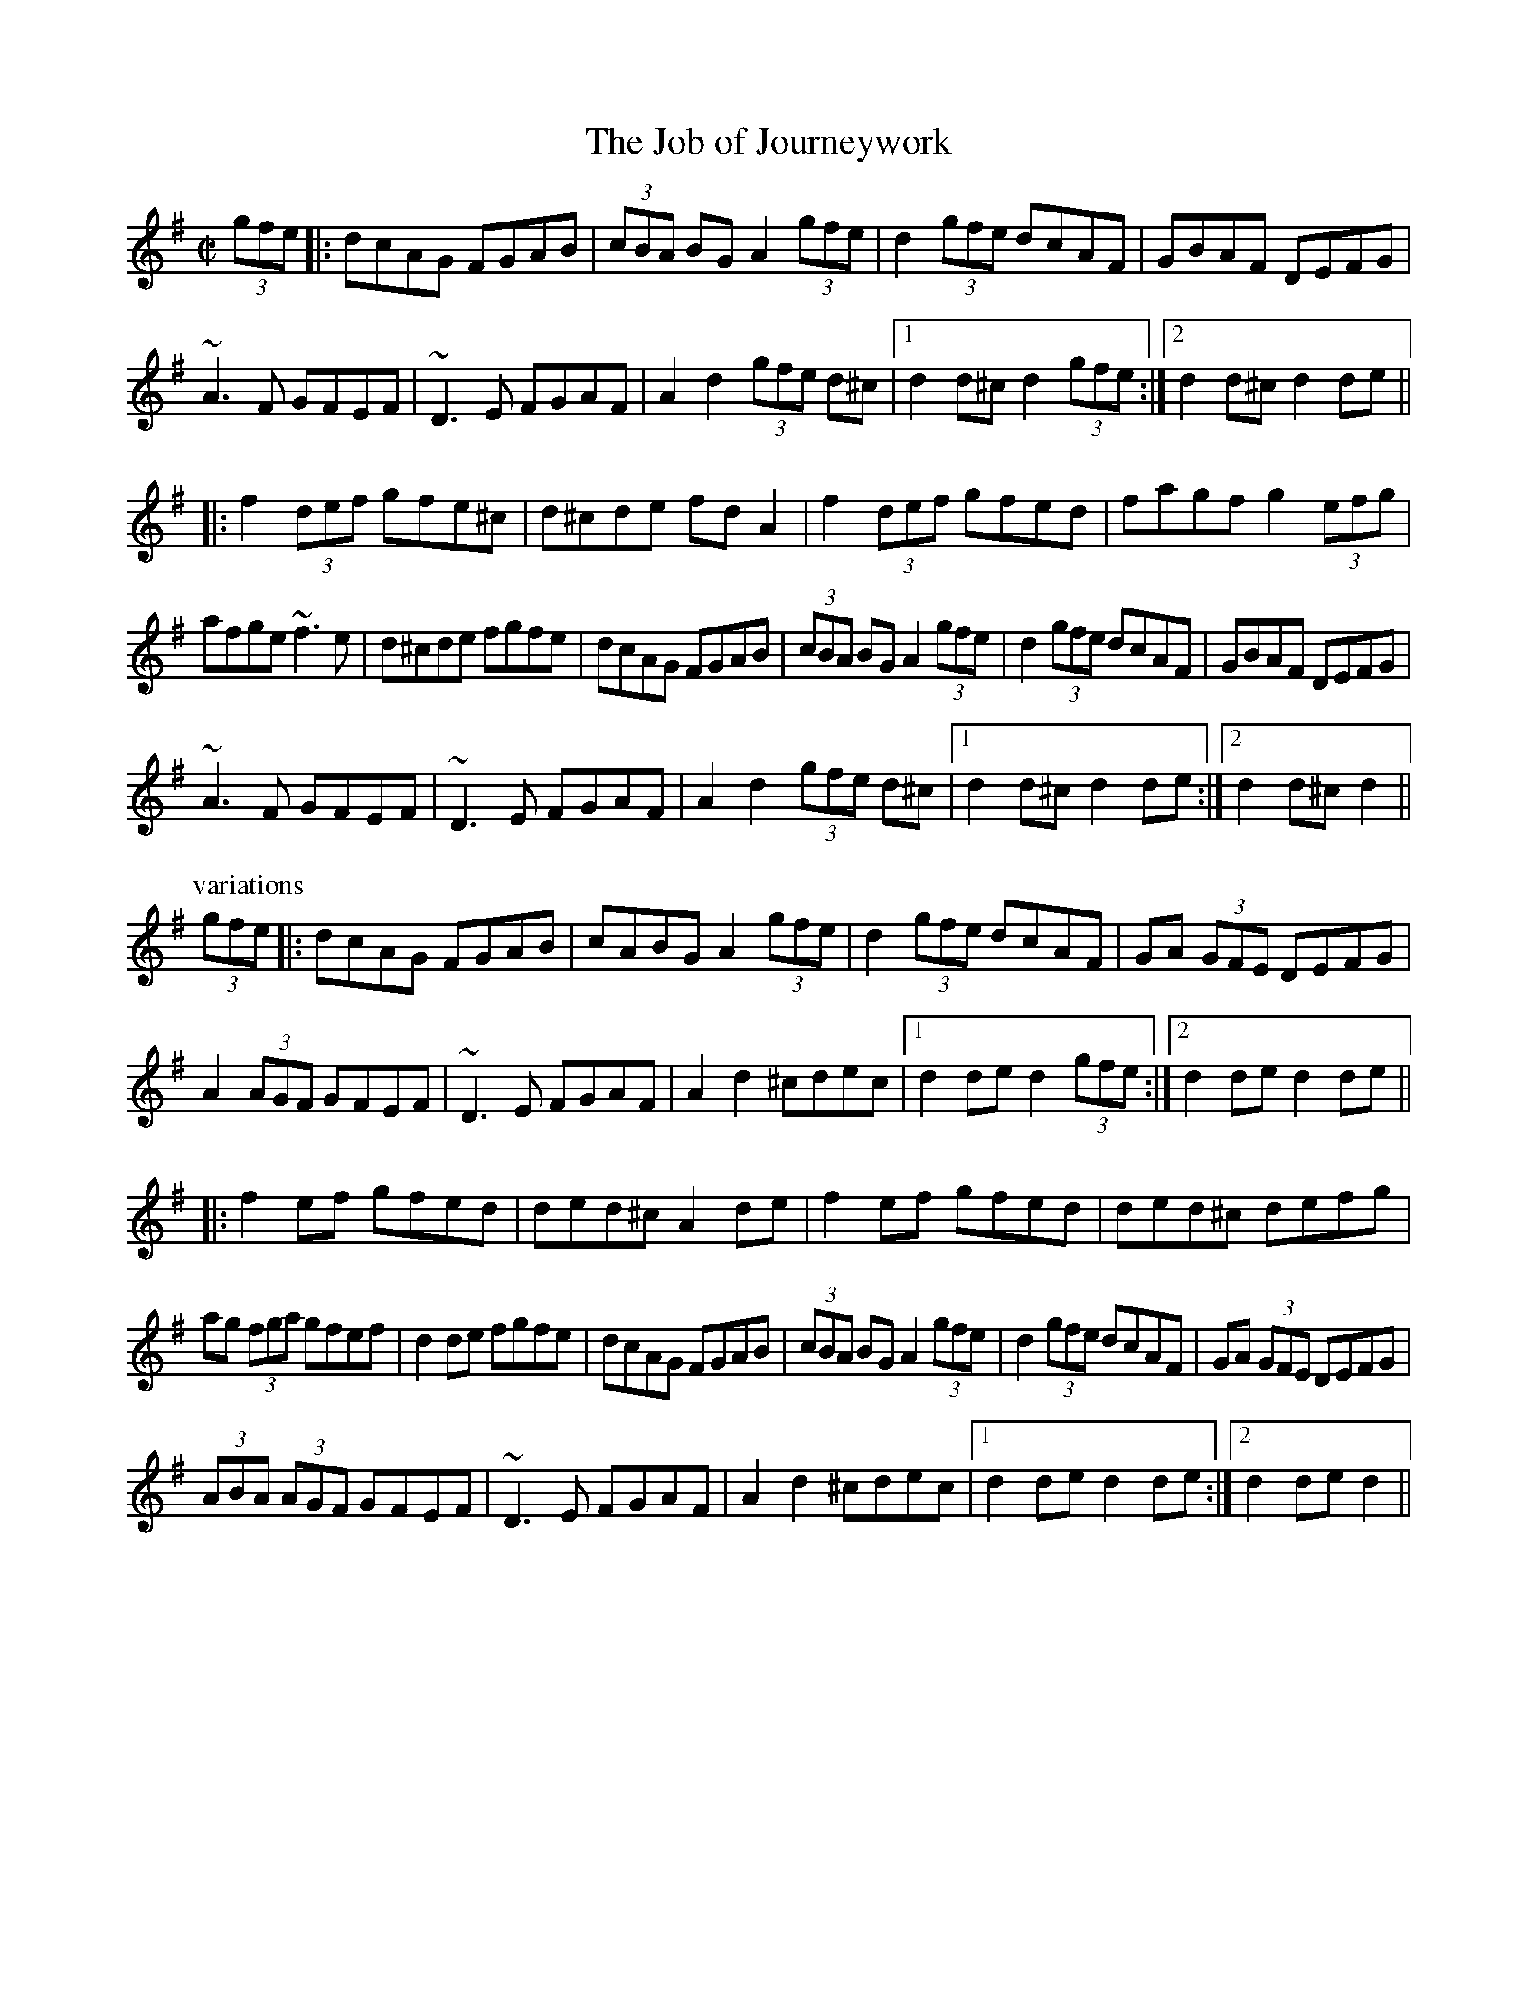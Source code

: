 

X:1
T:Job of Journeywork, The
R:set dance
Z:id:hn-setdance-1
M:C|
K:Dmix
(3gfe|:dcAG FGAB|(3cBA BG A2 (3gfe|d2 (3gfe dcAF|GBAF DEFG|
~A3F GFEF|~D3E FGAF|A2d2 (3gfe d^c|1 d2d^c d2 (3gfe:|2 d2d^c d2de||
|:f2 (3def gfe^c|d^cde fdA2|f2 (3def gfed|fagf g2 (3efg|
afge ~f3e|d^cde fgfe|dcAG FGAB|(3cBA BG A2 (3gfe|d2 (3gfe dcAF|GBAF DEFG|
~A3F GFEF|~D3E FGAF|A2d2 (3gfe d^c|1 d2d^c d2de:|2 d2d^c d2||
P:variations
(3gfe|:dcAG FGAB|cABG A2 (3gfe|d2 (3gfe dcAF|GA (3GFE DEFG|
A2 (3AGF GFEF|~D3E FGAF|A2d2 ^cdec|1 d2de d2 (3gfe:|2 d2de d2de||
|:f2ef gfed|ded^c A2de|f2ef gfed|ded^c defg|
ag (3fga gfef|d2de fgfe|dcAG FGAB|(3cBA BG A2 (3gfe|d2 (3gfe dcAF|GA (3GFE DEFG|
(3ABA (3AGF GFEF|~D3E FGAF|A2d2 ^cdec|1 d2de d2de:|2 d2de d2||

X:2
T:King of the Fairies, The
R:set dance
Z:id:hn-setdance-2
M:C|
K:Edor
B,2|EDEF GFGA|B=cBA GFGA|B2E2 EF (3GFE|FGFE D2B,2|
EDEF GFGA|BAGB d3=c|B2E2 GFED|E2ED E2:|
|:B2|efed Bdef|gagf efed|e2B2 BABc|dedc Bc (3dcB|
e2B2 Bdef|gagf efed|Bd (3efg fedf|e2ed e3f|
g3e f3d|edBc d3e|dBAF GABc|dBAF GFED|
B,2E2 EFGA|B2e2 edef|e2B2 BAGF|E2ED E2:|
P:variations
|:B,2|E2EF G2GA|B2B2 G3A|BEED EFGE|FGAF D2B,2|
EDEF GFGA|BAGB d2d=c|B2E2 GFED|E2ED E2:|
|:B2|e2e2 Bdef|gagf edef|e2B2 BABc|dedc BcdB|
e2B2 Bdef|gagf efed|Bdeg fedf|e2e2 edef|
g3e f3d|edBc d3e|dBAF GABc|dBAF GFED|
B,2E2 EFGA|B2e2 edef|e2B2 BAGF|E2ED E2:|

X:3
T:Se'an 'O Duibhir an Ghleanna
R:set dance
H:Paddy Glackin's version is missing the third bar of the second part.
H:See also mangled hornpipe version hornpipe#17
H:See also slow air#27
D:Paddy Glackin: Ceol ar an bhFidil le Paddy Glackin
D:Willie Clancy
Z:id:hn-setdance-3
M:C|
K:Dmix
de|f2ge a2ge|fde^c dcde|(3fed (3cAG A2AB|
c2cd ed (3cAG|(3AdB (3cAF G2 {A}(3GFG|A2 (3AAA A2:|
|:AB|c2AB cdef|g2ge a2ag|"this bar not in P.Glackin's version"ab (3agf g2ag|
f2fg afge|fde^c dedc|(3ABA Gc A2de|
f2ge a2ge|fde^c dcde|(3fed (3cAG A2AB|
c2cd ed (3cAG|(3AdB (3cAF G2 {A}(3GFG|A2 (3AAA A2:|
P:variations
|:de|f2~g2 abag|fd (3ed^c dcde|fd (3cAG A2AB|
cBcd ed (3cAG|Ad (3cAF G2 {A}(3GFG|A2AG A2:|
|:AB|cBAB cdef|g2 {a}(3gfg a2ag|ab (3agf g2ag|
fefg abag|(3fed e^c dcde|fd (3cAG A2de|
f2~g2 abag|fd (3ed^c dcde|fd (3cAG A2AB|
cBcd ed (3cAG|Ad (3cAF G2 {A}(3GFG|A2 {B}(3AGA A2:|

X:4
T:Garden of Daisies, The
R:set dance
H:Also played with c# all the way
D:Paddy Moloney & Sean Potts: Tin Whistles
Z:id:hn-setdance-4
M:C|
K:D
fg|a2 (3agf gbag|~f3a gfef|dcde (3fed (3edc|dedc AGFG|
AB (3=cBA d^cAG|~F3G AB (3=cBA|dcdf ed (3cde|d2dc d2:|
|:(3ABc|dcde ~f3g|abaf defg|a2 (3agf gbag|fgfe defg|
a2 (3agf gbag|fefa gfef|dcde fd (3edc|dedc A2fg|
a2 (3agf gbag|~f3a gfef|dcde fd (3edc|dedc AGFG|
AB (3=cBA d^cAG|~F3G AB (3=cBA|dcdf ed (3cde|d2dc d2:|

X:5
T:Piper in the Meadow Straying
R:set dance
Z:id:hn-setdance-5
M:C|
K:G
Bc|dedc B2BA|GFGA B2Gd|ABcA GAFA|G2B2 B2 (3ABc|
dedc (3Bcd BA|~G3A B2Gd|ABcA GAFA|G2BA G2:|
|:z2|~A3B c2A2|BGBc d2dB|cAcd e2A2|d2de f2fe|
dedc B2BA|GFGA B2Gd|ABcA GAFA|G2B2 B2 (3ABc|
dedc (3Bcd BA|~G3A B2Gd|ABcA GAFA|G2BA G2:|

X:6
T:Blackbird, The
R:set dance
H:An unusual version. The most common version is #8
H:See also hornpipe#130
D:Bothy Band: Out of the Wind, into the Sun
Z:id:hn-setdance-6
M:C|
K:Dmix
GA|B2=cB A2B^c|d2AG F2DE|FGAF G=cAG|F2D2 D2:|
|:FG|Add^c d2eg|fded =cAG2|Add^c dfag|f2d2 d2 (3gfe|
d=cAF G2Ad|dAAG F2DE|FGAF G=cAG|F2D2 D2:|

X:7
T:Rodney's Glory
R:set dance
H:Similar to "Princess Royal", #11
Z:id:hn-setdance-7
M:C|
K:Ador
ed|c2Bc AB (3cBA|BGEF G2cd|e=fed cde^f|gfge d=fed|
c2Bc AB (3cBA|BGEF G2ed|(3cdc BA GA (3BAG|A2AG A2:|
|:cd|eaab aged|e=fed c2A2|g2 (3e^fg agec|dcAF G2E2|
AGAB cBcd|edeg a2ab|aged cdef|gfge d=fed|
c2Bc AB (3cBA|BGEF G2ed|(3cdc BA GA (3BAG|A2AG A2:|
P:variations
|:ed|(3cdc Bc ABcA|BGEF G2 (3Bcd|eged cde^f|gedc d=fed|
(3cdc Bc AcBA|BGEF G2Bd|c2BA GABG|A2AB A2:|
|:cd|eaag abag|eged c3d|(3efg fg agec|dcAF G2EG|
AGAB cBcd|ed (3efg a2ab|aged cdef|gfge d=fed|
(3cdc Bc ABcA|BGEF G2ed|(3cdc BA GABG|A2AB A2:|

X:8
T:Blackbird, The
R:set dance
H:See also #6, and slow air#16
D:Bothy Band: Out of the Wind, into the Sun
Z:id:hn-setdance-8
M:C|
K:Dmix
dc|:B2Bd c2Bc|AGFG ABcA|d^cde d=cAF|GAGF D2DE|FEFG A2 (3gfe|
d2de dcAF|1 [M:3/2] GAGF D2 (3DDD D2dc:|2 [M:3/2] GAGF D2 (3DDD D2de||
|: [M:C|] fede fdgd|abag fgaf|g2gf gbaf|gagf d^cde|
fede fdgd|abag fgaf| [M:3/2] gagf d2d^c defg|
[M:C|] a2ag fgaf|g2ge f2fe|dcAG ABcd|efge a2z2|A2AB AGFD|
c2 (3edc dcAF|1 [M:3/2] GAGF D2 (3DDD D2de:|2 [M:3/2] GAGF D2 (3DDD D2||
P:variations
dc|: [M:C|] BGBd cABG|ABAG AB (3cBA|~d3e dcAF|GBAF D2DE|(3FED FG A2fe|
d2d^c d=cAF|1 [M:3/2] GBAF D2CE D2dc:| [M:3/2] GBAF D2CE D2de||
|: [M:C|] fede (3faf (3gag|abag fg (3agf|g2gf gbag|fgfe d^cde|
fede f2g2|~a3g fg (3agf| [M:3/2] gagf d2 (3ed^c defg|
[M:C|] abag fgaf|gage effe|dcAB cBcd|efgb a2z2|ABAG FGAB|
cBce dcAF|1 [M:3/2] GBAF D2CE D2de:|2 [M:3/2] GBAF D2CE D2||

X:9
T:Bonaparte's Retreat
R:set dance
D:Paddy Glackin: Ceol ar an bhFidil le Paddy Glackin
Z:id:hn-setdance-9
M:C|
K:G
DGGF GBAG|FAde fefg|agfa gfde|fdcA (3BAG (3cAF|
DGGF GBAG|FAde fefg|agfd cAFG|1 AGGF G2 (3GFE:|2 AGGF G2de||
|:fefg f2 (3def|gfga gfde|fgag fdcA|(3GFG AF GFED|
f2fg f2 (3def|gfga g2fg|agbg ag (3fga|g2 (3agf g2fg|
agbg agfd|f2fa gfde|fgag fdcA|(3GFG AF GFDC|
DGGF GBAG|FAde fefg|agfa gfde|fdcA BGAF|
DGGF GBAG|FAde fefg|agfd cAFG|1 (3ABA GF G2de:|2 (3ABA GF G2 (3GFE||

X:10
T:Ace and Deuce of Pipering, The
R:set dance
H:See also #13
D:Noel Hill & Tony McMahon: 'I gCnoc na Gra'i
Z:id:hn-setdance-10
M:C|
K:G
dc|BGcA BGcA|BGcA B2AG|d2e^c d2ec|dfe^c dcBA|e2fd ed^cB|Adde d=cBA|
(3BcB cA B2AG|FGAB cBcA|G2ge fdcA|FGAB cAFG|AGGF G2FG|AGGF G2:|
|:GF|G2=f2 e2f2|G2=fe fdcA|G2g2 ^f2g2|d2ga gfdc|A2=f2 e2f2|d^cde fefg|
afge fde^c|d2eg fdcA|G2ge fdcA|FGAB cAFG|AGGF G2FG|AGGF G2:|
P:variations:
|:dc|(3BcB cA BdcA|BdcA BAGB|(3ded e^c d2ec|dfe^c dcBA|e2fd ed^cB|
Add^c d=cAc|BGcA B2AG|FGAB cdcA|G2eg fdcA|FGAB cAFG|AGGF G2 FG|AGGF G2:|
|:GF|G2=f2 e2f2|G=ffg fdcA|G2g2 ^f2g2|d^cdg fd=cA|=F2=f2 e2f2|d^cde fd (3efg|
agfa gfdc|BdcA B2AF|G2ge fdcA|FGAB cAFG|AGGF G2FG|AGGF G2:|

X:11
T:Princess Royal
R:set dance
S:Jonas Lindholm
H:A set dance version of the O'Carolan tune, carolan#14.
H:Related to "Rodney's Glory", #7
Z:id:hn-setdance-11
M:C|
K:Ador
ed|:c2B2 A2e=f|edcB A2 (3e^fg|^f2d2 d2e=f|edcB c2BA|
B2g2 B2cB|ABAG E2ed|c2 (3ABc BAGB|1 A2AG A2ed:|2 A2AG ABcd||
|:eaag a3b|aged e3d|(3efg (3fga gfge|dcBA G2AB|
c2Bc d2cd|efge a3g|f2A2 f2gf|e2 (3ABc d2ed|
c2 (3BcB ABcd|e2E2 E2ed|c2 (3ABc BAGB|1 A2AG ABcd:|2 A2AG A2||

X:12
T:Saint Patrick's Day
R:set dance
H:see also march#3
Z:id:hn-setdance-12
M:6/8
K:G
~G3 GBd | gfe dBG | cBc AFD | EFE E2D | ~G3 GBd |
gfe dBG |1 cBc AFD | E2F G2D :|2 cde dBG | E2F G2B ||
|: def gag | fed e2B | def gag | fed e2B | def gbg |
fed efg | GAG GBd | gfe dBG | cBc AFD | EFG AFD |
GAG GBd | gfe dBG | cde dBG |1 E2F G2B :|2 E2F G2D ||
P:version 2
|: GAG GAB | ded dBG | AGA BGD | EFE E2D |
GAG GAB | d2e dBG | AGA BGD |1 E2F G2D :|2 E2F G2B ||
|: def g2e | fed edB | def g2e | fed e2d | def g2e |
fed efg | GAG GAB | d2e dBG | AGA BGD | EFE E2D |
GAG GAB | ded dBG | AGA BGD |1 E2F G2B :|2 E2F G2D ||

X:13
T:Ace and Deuce of Pipering, The
R:set dance
H:See also #10
D:Matt Molloy, Se'an Keane, Liam O'Flynn: The Fire Aflame
Z:id:hn-setdance-13
M:C|
L:1/8
K:Ador
cB|BAAG ~A3c|BAAG ~A3B|BAdB BAdB|BAdB c3d|
e2fd e2fd|egfd edBd|~g3e ~f3d|egfd edBd|
cAdB cABA|GABc dBcB|A2af gedB|1 GABc d2:|2 A2AG A2||
|:cB|BAAG ~A3c|BAAG ~A3c|B2g2 f2g2|B2ga gfed|
e2a2 abag|e2ab aged|B2g2 f2gf|eagb ~a3b|
(3c'ba bg a2ed|cAdB cABA|GABc dBcB|A2af gedB|1 GABc d2:|2 A2AG A2||
|:cB|BAAG ~A3c|BAAG ~A3c|B2g2 gedB|(3cBA dB c3d|
e2fd edBd|(3cBA dB c2BA|~g3e fedf|egfd edBd|
(3cBA dB cABA|GABc dBcB|A2af gedB|1 GABc d2:|2 A2AG A2||

X:14
T:Blackthorn Stick, The
R:set dance
Z:id:hn-setdance-14
M:6/8
L:1/8
K:G
d|BAG E2G|DB,D EGF|G2D GAB|cdc BAG|BdB A2D||
|:GAB cdc|BAG Bcd|edc BAG|EGE DB,D|1 EGF G2D:|2 EGF G2||

X:15
T:Drunken Gauger, The
R:set dance
Z:id:hn-setdance-15
M:6/8
L:1/8
K:G
D|GAB c2A|BAG AGE|GBd g2e|dBe dBG|
c2A BdB|AGA BGE|DEG AGA|BGG G2:|
|:D|GBd g2e|dBe dBG|Ace a2a|agb age|
dBd g2e|dBe dBG|c2A BdB|AGA BGE|
GAB c2A|BAG AGE|GBd g2e|dBe dBG|
c2A BdB|AGA AGE|DEG AGA|BGG G2:|

X:16
T:Is The Big Man Within?
R:set dance
Z:id:hn-setdance-16
M:9/8
L:1/8
K:D
F|AGF G2E E2F|GFE F2D D2F|AGF G2E E2c|dcB AFD D2:|
M:6/8
|:E|F2A ABc|ded cBA|Bcd AGF|BGE EFG|
F2A ABc|ded cBA|Bcd AGF|AFD D2:|

X:17
T:Miss Brown's Fancy
T:Planxty Browne
R:set dance
C:Turlough O'Carolan (1670-1738) or Nathaniel Gow (1763-1831)
Z:id:hn-setdance-17
M:6/8
L:1/8
K:G
g | dBG GAB | EFE E2c | AFD DEF | G2G G2g |
dBG Bcd | EFE E2c | AFD DEF |1 G3 G2 :|2 GBA Gga ||
|: bgb afd | efg gfe | dBg dBG | AFD Dga |
bgb afd | efg gfe | faf ge^c | d3 de=f |
ece dBd | cAc BdB | Ace dBG | FAF DEF |
GAB EFG | ABc def | gdB cAF |1 G3 Gga :|2 G3 G2 ||

X:18
T:An Suisin B'an
T:White Blanket, The
R:set dance
H:See also "Casadh An tS'ug'ain", air#17
Z:id:hn-setdance-18
M:C|
L:1/8
K:G
(3GAB | cEED EFGE | DE (3GAB c3A | BAGE D2EG |
A2AB ADGA | BAGE DEDE | G2GA G2 :|
|: Bd | e2ed efge | dB (3GAB c3A | BAGE D2EG |
A2AB ADGA | BAGE DEDE | G2GA G2 :|  

X:19
T:Sweets of May
R:set dance
Z:id:hn-setdance-19
M:6/8
L:1/8
K:G
B2G AFD | GAG GAB | AGG GAB | c2B Adc |
B2G AFD | GAG GBc | BGG AFD |1 GAG G2d :|2 G3 F2G ||
|: ABA A2G | E2F G2E | ABA c2d | e2d c2B |
ABA A2G | E2F G2E | ABA BAG |1 A3 F2G :|2 A3 ABc ||
|: d3 d^cd | D3 DED | c3 cBc | D3 DEF |
G2D G2A | B2G B2c | d3 DEF |1 G3 ABc :|2 G3 G2d ||

X:20
T:High Cauled Cap, The
T:High Caul Cap
R:set dance
Z:id:hn-setdance-20
M:2/4
L:1/8
K:G
D | G>A Bd | c/B/A/G/ B/A/G/A/ | BA AG/A/ | BA AD |
G>A Bd | c/B/A/G/ B/c/B/A/ | GE ED/E/ | GE E :|
|: eg dB | c/B/A/G/ B/A/G/A/ | BA AG/A/ | BA Ad |
eg dB | c/B/AG/ B/c/B/A/ | GE ED/E/ | GE E :|
